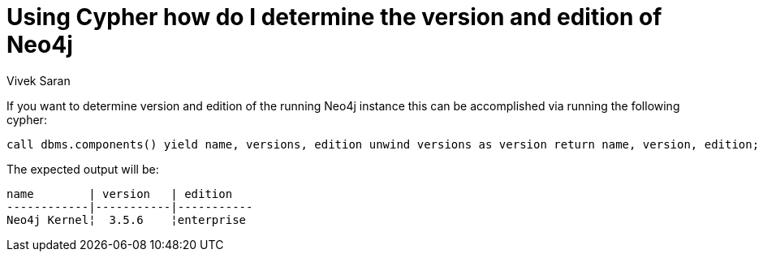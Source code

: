 = Using Cypher how do I determine the version and edition of Neo4j
:slug: cypher-to-determine-version-and-edition-of-neo4j
:author: Vivek Saran
:neo4j-versions: 3.3, 3.4, 3.5
:tags: edition, version
:public:
:category: cypher

If you want to determine version and edition of the running Neo4j instance this can be accomplished via running the following cypher:

----
call dbms.components() yield name, versions, edition unwind versions as version return name, version, edition;
----
The expected output will be:

----
name        | version   | edition
------------|-----------|-----------
Neo4j Kernel¦  3.5.6    ¦enterprise

----
